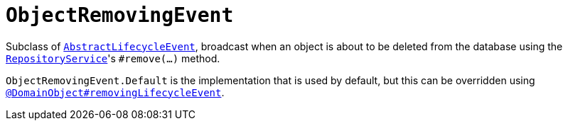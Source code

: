 [[ObjectRemovingEvent]]
= `ObjectRemovingEvent`
:Notice: Licensed to the Apache Software Foundation (ASF) under one or more contributor license agreements. See the NOTICE file distributed with this work for additional information regarding copyright ownership. The ASF licenses this file to you under the Apache License, Version 2.0 (the "License"); you may not use this file except in compliance with the License. You may obtain a copy of the License at. http://www.apache.org/licenses/LICENSE-2.0 . Unless required by applicable law or agreed to in writing, software distributed under the License is distributed on an "AS IS" BASIS, WITHOUT WARRANTIES OR  CONDITIONS OF ANY KIND, either express or implied. See the License for the specific language governing permissions and limitations under the License.
:page-partial:


Subclass of xref:refguide:applib-cm:classes.adoc#AbstractLifecycleEvent[`AbstractLifecycleEvent`], broadcast when an object is about to be deleted from the database using the xref:refguide:applib-svc:RepositoryService.adoc[`RepositoryService`]'s `#remove(...)` method.


`ObjectRemovingEvent.Default` is the implementation that is used by default, but this can be overridden using xref:refguide:applib-ant:DomainObject.adoc#removingLifecycleEvent[`@DomainObject#removingLifecycleEvent`].

